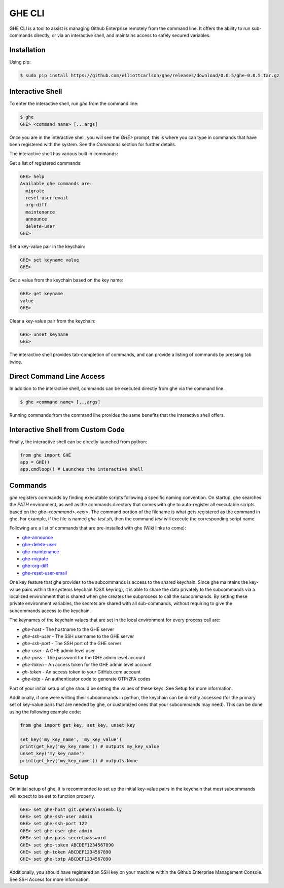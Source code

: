 GHE CLI
=======

GHE CLI is a tool to assist is managing Github Enterprise remotely from the
command line. It offers the ability to run sub-commands directly, or via an
interactive shell, and maintains access to safely secured variables.

Installation
------------

Using pip:

.. code-block:: bash

    $ sudo pip install https://github.com/elliottcarlson/ghe/releases/download/0.0.5/ghe-0.0.5.tar.gz

Interactive Shell
-----------------

To enter the interactive shell, run `ghe` from the command line:

.. code-block::

    $ ghe
    GHE> <command name> [...args]

Once you are in the interactive shell, you will see the `GHE>` prompt; this is
where you can type in commands that have been registered with the system. See
the `Commands` section for further details.

The interactive shell has various built in commands:

Get a list of registered commands:

.. code-block::

    GHE> help
    Available ghe commands are:
      migrate
      reset-user-email
      org-diff
      maintenance
      announce
      delete-user
    GHE>

Set a key-value pair in the keychain:

.. code-block::

    GHE> set keyname value
    GHE>

Get a value from the keychain based on the key name:

.. code-block::

    GHE> get keyname
    value
    GHE>

Clear a key-value pair from the keychain:

.. code-block::

    GHE> unset keyname
    GHE>

The interactive shell provides tab-completion of commands, and can provide a
listing of commands by pressing tab twice.

Direct Command Line Access
--------------------------

In addition to the interactive shell, commands can be executed directly from ghe
via the command line.

.. code-block::

    $ ghe <command name> [...args]

Running commands from the command line provides the same benefits that the
interactive shell offers.

Interactive Shell from Custom Code
----------------------------------

Finally, the interactive shell can be directly launched from python:

.. code-block:: python

    from ghe import GHE
    app = GHE()
    app.cmdloop() # Launches the interactive shell

Commands
--------
`ghe` registers commands by finding executable scripts following a specific naming
convention. On startup, ghe searches the `PATH` environment, as well as the
commands directory that comes with ghe to auto-register all executable scripts
based on the `ghe-<command>.<ext>`. The command portion of the filename is what
gets registered as the command in ghe. For example, if the file is named
`ghe-test.sh`, then the command `test` will execute the corresponding script name.

Following are a list of commands that are pre-installed with ghe (Wiki links to come):

* `ghe-announce`_
* `ghe-delete-user`_
* `ghe-maintenance`_
* `ghe-migrate`_
* `ghe-org-diff`_
* `ghe-reset-user-email`_

One key feature that ghe provides to the subcommands is access to the shared
keychain. Since ghe maintains the key-value pairs within the systems keychain
(OSX keyring), it is able to share the data privately to the subcommands via a
localized environment that is shared when ghe creates the subprocess to call the
subcommands. By setting these private environment variables, the secrets are
shared with all sub-commands, without requiring to give the subcommands access
to the keychain.

The keynames of the keychain values that are set in the local environment for
every process call are:

* `ghe-host` -  The hostname to the GHE server
* `ghe-ssh-user` - The SSH username to the GHE server
* `ghe-ssh-port` - The SSH port of the GHE server
* `ghe-user` - A GHE admin level user
* `ghe-pass` - The password for the GHE admin level account
* `ghe-token` - An access token for the GHE admin level account
* `gh-token` - An access token to your GitHub.com account
* `ghe-totp` - An authenticator code to generate OTP/2FA codes

Part of your initial setup of ghe should be setting the values of these keys.
See Setup for more information.

Additionally, if one were writing their subcommands in python, the keychain can
be directly accessed (for the primary set of key-value pairs that are needed by
ghe, or customized ones that your subcommands may need). This can be done using
the following example code:

.. code-block:: python

    from ghe import get_key, set_key, unset_key

    set_key('my_key_name', 'my_key_value')
    print(get_key('my_key_name')) # outputs my_key_value
    unset_key('my_key_name')
    print(get_key('my_key_name')) # outputs None

Setup
-----

On initial setup of ghe, it is recommended to set up the initial key-value pairs
in the keychain that most subcommands will expect to be set to function properly. 

.. code-block::

    GHE> set ghe-host git.generalassemb.ly
    GHE> set ghe-ssh-user admin
    GHE> set ghe-ssh-port 122
    GHE> set ghe-user ghe-admin
    GHE> set ghe-pass secretpassword
    GHE> set ghe-token ABCDEF1234567890
    GHE> set gh-token ABCDEF1234567890
    GHE> set ghe-totp ABCDEF1234567890

Additionally, you should have registered an SSH key on your machine within the
Github Enterprise Management Console. See SSH Access for more information.

.. _ghe-announce: https://github.com/elliottcarlson/ghe/wiki/ghe%E2%80%90announce
.. _ghe-delete-user: https://github.com/elliottcarlson/ghe/wiki/ghe%E2%80%90delete%E2%80%90user
.. _ghe-reset-user-email: https://github.com/elliottcarlson/ghe/wiki/ghe%E2%80%90reset%E2%80%90user%E2%80%90email
.. _ghe-maintenance: https://github.com/elliottcarlson/ghe/wiki/ghe%E2%80%90maintenance
.. _ghe-migrate: https://github.com/elliottcarlson/ghe/wiki/ghe%E2%80%90migrate
.. _ghe-org-diff: https://github.com/elliottcarlson/ghe/wiki/ghe%E2%80%90org%E2%80%90diff
